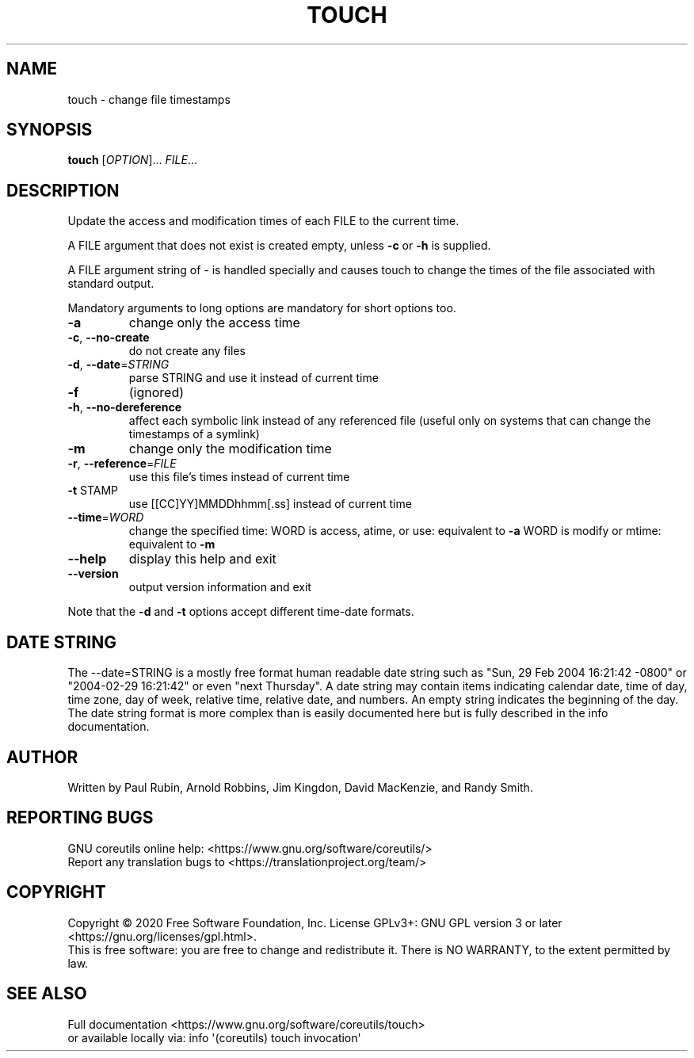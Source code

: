 .\" DO NOT MODIFY THIS FILE!  It was generated by help2man 1.47.3.
.TH TOUCH "1" "October 2021" "GNU coreutils 8.32" "User Commands"
.SH NAME
touch \- change file timestamps
.SH SYNOPSIS
.B touch
[\fI\,OPTION\/\fR]... \fI\,FILE\/\fR...
.SH DESCRIPTION
.\" Add any additional description here
.PP
Update the access and modification times of each FILE to the current time.
.PP
A FILE argument that does not exist is created empty, unless \fB\-c\fR or \fB\-h\fR
is supplied.
.PP
A FILE argument string of \- is handled specially and causes touch to
change the times of the file associated with standard output.
.PP
Mandatory arguments to long options are mandatory for short options too.
.TP
\fB\-a\fR
change only the access time
.TP
\fB\-c\fR, \fB\-\-no\-create\fR
do not create any files
.TP
\fB\-d\fR, \fB\-\-date\fR=\fI\,STRING\/\fR
parse STRING and use it instead of current time
.TP
\fB\-f\fR
(ignored)
.TP
\fB\-h\fR, \fB\-\-no\-dereference\fR
affect each symbolic link instead of any referenced
file (useful only on systems that can change the
timestamps of a symlink)
.TP
\fB\-m\fR
change only the modification time
.TP
\fB\-r\fR, \fB\-\-reference\fR=\fI\,FILE\/\fR
use this file's times instead of current time
.TP
\fB\-t\fR STAMP
use [[CC]YY]MMDDhhmm[.ss] instead of current time
.TP
\fB\-\-time\fR=\fI\,WORD\/\fR
change the specified time:
WORD is access, atime, or use: equivalent to \fB\-a\fR
WORD is modify or mtime: equivalent to \fB\-m\fR
.TP
\fB\-\-help\fR
display this help and exit
.TP
\fB\-\-version\fR
output version information and exit
.PP
Note that the \fB\-d\fR and \fB\-t\fR options accept different time\-date formats.
.SH "DATE STRING"
.\" NOTE: keep this paragraph in sync with the one in date.x
The --date=STRING is a mostly free format human readable date string
such as "Sun, 29 Feb 2004 16:21:42 -0800" or "2004-02-29 16:21:42" or
even "next Thursday".  A date string may contain items indicating
calendar date, time of day, time zone, day of week, relative time,
relative date, and numbers.  An empty string indicates the beginning
of the day.  The date string format is more complex than is easily
documented here but is fully described in the info documentation.
.SH AUTHOR
Written by Paul Rubin, Arnold Robbins, Jim Kingdon,
David MacKenzie, and Randy Smith.
.SH "REPORTING BUGS"
GNU coreutils online help: <https://www.gnu.org/software/coreutils/>
.br
Report any translation bugs to <https://translationproject.org/team/>
.SH COPYRIGHT
Copyright \(co 2020 Free Software Foundation, Inc.
License GPLv3+: GNU GPL version 3 or later <https://gnu.org/licenses/gpl.html>.
.br
This is free software: you are free to change and redistribute it.
There is NO WARRANTY, to the extent permitted by law.
.SH "SEE ALSO"
Full documentation <https://www.gnu.org/software/coreutils/touch>
.br
or available locally via: info \(aq(coreutils) touch invocation\(aq
